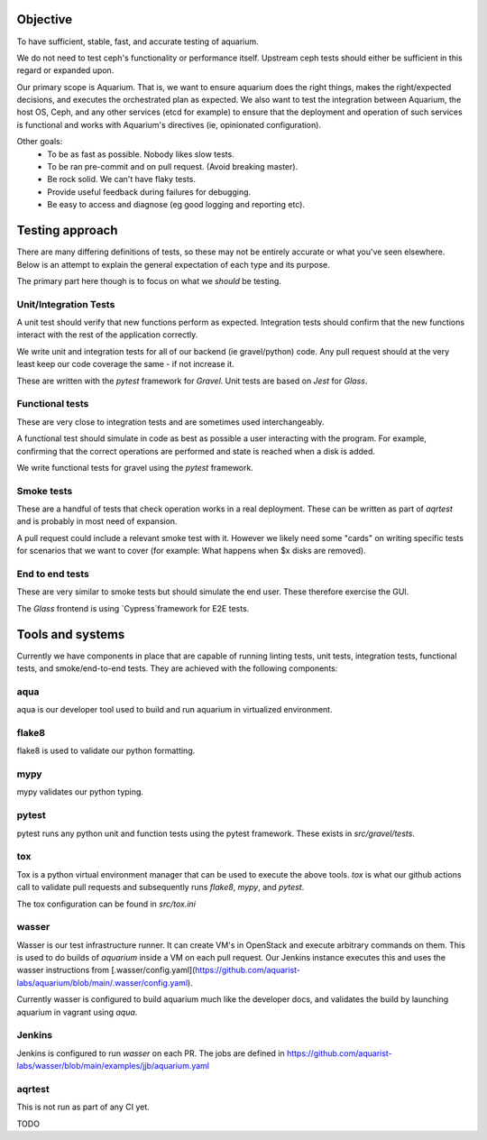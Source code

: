=========
Objective
=========

To have sufficient, stable, fast, and accurate testing of aquarium.

We do not need to test ceph's functionality or performance itself. Upstream
ceph tests should either be sufficient in this regard or expanded upon.

Our primary scope is Aquarium. That is, we want to ensure aquarium does the
right things, makes the right/expected decisions, and executes the orchestrated
plan as expected. We also want to test the integration between Aquarium, the
host OS, Ceph, and any other services (etcd for example) to ensure that the
deployment and operation of such services is functional and works with
Aquarium's directives (ie, opinionated configuration).

Other goals:
 * To be as fast as possible. Nobody likes slow tests.
 * To be ran pre-commit and on pull request. (Avoid breaking master).
 * Be rock solid. We can't have flaky tests.
 * Provide useful feedback during failures for debugging.
 * Be easy to access and diagnose (eg good logging and reporting etc).

================
Testing approach
================

There are many differing definitions of tests, so these may not be entirely
accurate or what you've seen elsewhere. Below is an attempt to explain the
general expectation of each type and its purpose.

The primary part here though is to focus on what we *should* be testing.

Unit/Integration Tests
----------------------

A unit test should verify that new functions perform as expected. Integration
tests should confirm that the new functions interact with the rest of the
application correctly.

We write unit and integration tests for all of our backend (ie gravel/python)
code. Any pull request should at the very least keep our code coverage the same
- if not increase it.

These are written with the `pytest` framework for `Gravel`. Unit tests are
based on `Jest` for `Glass`.

Functional tests
----------------

These are very close to integration tests and are sometimes used
interchangeably.

A functional test should simulate in code as best as possible a user
interacting with the program. For example, confirming that the correct
operations are performed and state is reached when a disk is added.

We write functional tests for gravel using the `pytest` framework.

Smoke tests
-----------

These are a handful of tests that check operation works in a real deployment.
These can be written as part of `aqrtest` and is probably in most need of
expansion.

A pull request could include a relevant smoke test with it. However we likely
need some "cards" on writing specific tests for scenarios that we want to cover
(for example: What happens when $x disks are removed).

End to end tests
----------------

These are very similar to smoke tests but should simulate the end user. These
therefore exercise the GUI.

The `Glass` frontend is using `Cypress`framework for E2E tests.

=================
Tools and systems
=================

Currently we have components in place that are capable of running linting
tests, unit tests, integration tests, functional tests, and smoke/end-to-end
tests. They are achieved with the following components:

aqua
------
aqua is our developer tool used to build and run aquarium in virtualized
environment.

flake8
------
flake8 is used to validate our python formatting.

mypy
----
mypy validates our python typing.

pytest
------
pytest runs any python unit and function tests using the pytest framework.
These exists in `src/gravel/tests`.

tox
---
Tox is a python virtual environment manager that can be used to execute the
above tools. `tox` is what our github actions call to validate pull requests
and subsequently runs `flake8`, `mypy`, and `pytest`.

The tox configuration can be found in `src/tox.ini`

wasser
------
Wasser is our test infrastructure runner. It can create VM's in OpenStack and
execute arbitrary commands on them. This is used to do builds of `aquarium`
inside a VM on each pull request. Our Jenkins instance executes this and uses
the wasser instructions from [.wasser/config.yaml](https://github.com/aquarist-labs/aquarium/blob/main/.wasser/config.yaml).

Currently wasser is configured to build aquarium much like the developer docs,
and validates the build by launching aquarium in vagrant using `aqua`.

Jenkins
-------
Jenkins is configured to run `wasser` on each PR. The jobs are defined in 
https://github.com/aquarist-labs/wasser/blob/main/examples/jjb/aquarium.yaml

aqrtest
-------

This is not run as part of any CI yet.

TODO
